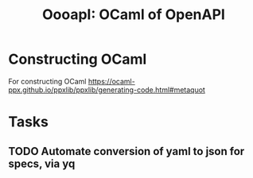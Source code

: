 #+title: OooapI: OCaml of OpenAPI

* Constructing OCaml

For constructing OCaml
 https://ocaml-ppx.github.io/ppxlib/ppxlib/generating-code.html#metaquot
* Tasks
** TODO Automate conversion of yaml to json for specs, via yq
